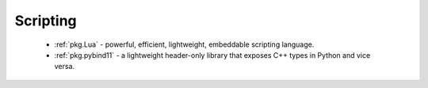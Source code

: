 Scripting
---------

 - :ref:`pkg.Lua` - powerful, efficient, lightweight, embeddable scripting language.
 - :ref:`pkg.pybind11` - a lightweight header-only library that exposes C++ types in Python and vice versa.

